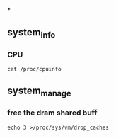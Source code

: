 *
** system_info
*** CPU
#+begin_src
  cat /proc/cpuinfo
#+end_src

** system_manage
*** free the dram shared buff
#+begin_src
  echo 3 >/proc/sys/vm/drop_caches
#+end_src
